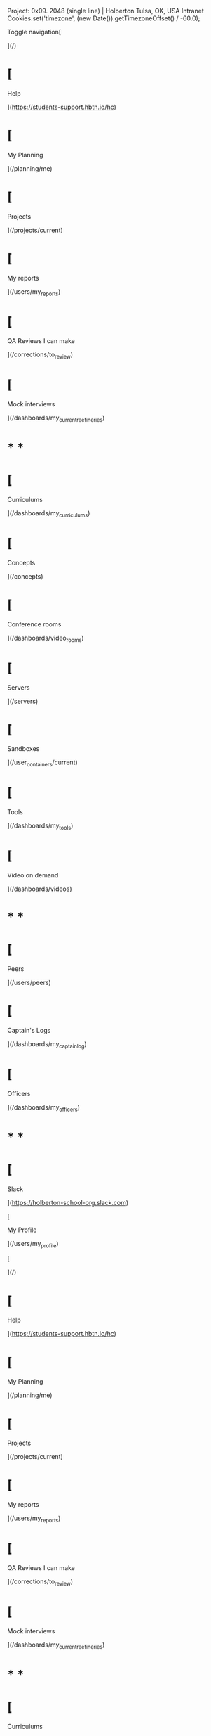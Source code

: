       Project: 0x09. 2048 (single line) | Holberton Tulsa, OK, USA Intranet          Cookies.set('timezone', (new Date()).getTimezoneOffset() / -60.0);  

Toggle navigation[

](/)

*   [
    
    Help
    
    ](https://students-support.hbtn.io/hc)
*   [
    
    My Planning
    
    ](/planning/me)
*   [
    
    Projects
    
    ](/projects/current)
*   [
    
    My reports
    
    ](/users/my_reports)
*   [
    
    QA Reviews I can make
    
    ](/corrections/to_review)
*   [
    
    Mock interviews
    
    ](/dashboards/my_current_reefineries)

* * *

*   [
    
    Curriculums
    
    ](/dashboards/my_curriculums)
*   [
    
    Concepts
    
    ](/concepts)
*   [
    
    Conference rooms
    
    ](/dashboards/video_rooms)
*   [
    
    Servers
    
    ](/servers)
*   [
    
    Sandboxes
    
    ](/user_containers/current)
*   [
    
    Tools
    
    ](/dashboards/my_tools)
*   [
    
    Video on demand
    
    ](/dashboards/videos)

* * *

*   [
    
    Peers
    
    ](/users/peers)
*   [
    
    Captain's Logs
    
    ](/dashboards/my_captain_log)
*   [
    
    Officers
    
    ](/dashboards/my_officers)

* * *

*   [
    
    Slack
    
    ](https://holberton-school-org.slack.com)
    
    [
    
    My Profile
    
    ](/users/my_profile)
    

[

](/)

*   [
    
    Help
    
    ](https://students-support.hbtn.io/hc)
*   [
    
    My Planning
    
    ](/planning/me)
*   [
    
    Projects
    
    ](/projects/current)
*   [
    
    My reports
    
    ](/users/my_reports)
*   [
    
    QA Reviews I can make
    
    ](/corrections/to_review)
*   [
    
    Mock interviews
    
    ](/dashboards/my_current_reefineries)

* * *

*   [
    
    Curriculums
    
    ](/dashboards/my_curriculums)
*   [
    
    Concepts
    
    ](/concepts)
*   [
    
    Conference rooms
    
    ](/dashboards/video_rooms)
*   [
    
    Servers
    
    ](/servers)
*   [
    
    Sandboxes
    
    ](/user_containers/current)
*   [
    
    Tools
    
    ](/dashboards/my_tools)
*   [
    
    Video on demand
    
    ](/dashboards/videos)

* * *

*   [
    
    Peers
    
    ](/users/peers)
*   [
    
    Captain's Logs
    
    ](/dashboards/my_captain_log)
*   [
    
    Officers
    
    ](/dashboards/my_officers)

* * *

*   [
    
    Slack
    
    ](https://holberton-school-org.slack.com)
    
    [
    
    My Profile
    
    ](/users/my_profile)
    

[

You have a captain's log due before 2023-04-16 (in about 13 hours)! Log it now!

](/captain_logs/141975/edit)

0x09. 2048 (single line)
========================

Requirements
------------

### General

*   Allowed editors: `vi`, `vim`, `emacs`
*   All your files will be compiled on Ubuntu 14.04 LTS
*   Your programs and functions will be compiled with `gcc 4.8.4` using the flags `-Wall` `-Werror` `-Wextra` `and -pedantic`
*   All your files should end with a new line
*   Your code should use the `Betty` style. It will be checked using [betty-style.pl](https://github.com/hs-hq/Betty/blob/master/betty-style.pl "betty-style.pl") and [betty-doc.pl](https://github.com/hs-hq/Betty/blob/master/betty-doc.pl "betty-doc.pl")
*   You are not allowed to use global variables
*   No more than 5 functions per file
*   In the following examples, the `main.c` files are shown as examples. You can use them to test your functions, but you don’t have to push them to your repo (if you do we won’t take them into account). We will use our own `main.c` files at compilation. Our `main.c` files might be different from the one shown in the examples
*   The prototypes of all your functions should be included in your header file called `slide_line.h`
*   Don’t forget to push your header file
*   All your header files should be include guarded

Tasks
-----

### 0\. Slide line

mandatory

The goal of this task is to reproduce the [2048 game](/rltoken/4-myfi3saS1G27S6_W9q8A "2048 game")(NSFW !!) mechanics on a single horizontal line.

Given an array of integers, we want to be able to slide & merge it to the left or to the right. Identical numbers, if they are contiguous or separated by zeros, should be merged (See example)

*   Write a function that slides and merges an array of integers
*   Prototype: `int slide_line(int *line, size_t size, int direction);`
*   Where `line` points to an array of integers containing `size` elements, that must be slided & merged to the direction represented by `direction`. `direction` can be either:
    *   `SLIDE_LEFT`
    *   `SLIDE_RIGHT`
    *   If it is something else, the function must fail
    *   Both macros `SLIDE_LEFT` and `SLIDE_RIGHT` must be defined in `slide_line.h`
*   Your function must return `1` upon success, or `0` upon failure
*   You are **not allowed** to allocate memory dynamically (malloc, calloc, …)

    alex@~/0x09-slide_line$ cat 0-main.c 
    #include <stdlib.h>
    #include <stdio.h>
    
    #include "slide_line.h"
    
    #define LINE_SIZE   32
    
    /**
     * print_array - Prints out an array of integer, followed by a new line
     * 
     * @array: Pointer to the array of integer to be printed
     * @size: Number of elements in @array
     */
    static void print_array(int const *array, size_t size)
    {
        size_t i;
    
        printf("Line: ");
        for (i = 0; i < size; i++)
            printf("%s%d", i > 0 ? ", " : "", array[i]);
        printf("\n");
    }
    
    /**
     * main - Entry point
     *
     * @ac: Arguments counter
     * @av: Arguments vector
     *
     * Return: EXIT_SUCCESS or EXIT_FAILURE
     */
    int main(int ac, char **av)
    {
        int line[LINE_SIZE];
        int direction;
        size_t i, size;
    
        if (ac < 3)
        {
            fprintf(stderr, "Usage: %s <R/L> <n1> [n2...]\n", av[0]);
            return (EXIT_FAILURE);
        }
    
        /* Command line arguments to array of int */
        size = ac - 2;
        if (size > LINE_SIZE)
            size = LINE_SIZE;
        for (i = 0; i < size; i++)
            line[i] = atoi(av[i + 2]);
    
        /* Print the array */
        print_array(line, size);
    
        /* Parse direction */
        switch (*(av[1]))
        {
        case 'L':
            direction = SLIDE_LEFT;
            printf("Slide to the left\n");
            break;
        case 'R':
            direction = SLIDE_RIGHT;
            printf("Slide to the right\n");
            break;
        default:
            fprintf(stderr, "Unknown direction '%c'. Please use 'L' or 'R'", *(av[1]));
            return (EXIT_FAILURE);
        }
    
        /* Slide and merge */
        if (!slide_line(line, size, direction))
        {
            fprintf(stderr, "Failed to slide and merge line\n");
            return (EXIT_FAILURE);
        }
    
        /* Print the array */
        print_array(line, size);
    
        return (EXIT_SUCCESS);
    }
    alex@~/0x09-slide_line$ gcc -Wall -Wextra -Werror -pedantic -o 0-slide_line 0-main.c 0-slide_line.c
    alex@~/0x09-slide_line$ ./0-slide_line L 2 2 0 0
    Line: 2, 2, 0, 0
    Slide to the left
    Line: 4, 0, 0, 0
    alex@~/0x09-slide_line$ ./0-slide_line L 2 2 0 0 0 0 0 2 0 0 0 2 0 4
    Line: 2, 2, 0, 0, 0, 0, 0, 2, 0, 0, 0, 2, 0, 4
    Slide to the left
    Line: 4, 4, 4, 0, 0, 0, 0, 0, 0, 0, 0, 0, 0, 0
    alex@~/0x09-slide_line$ ./0-slide_line R 2 2 2 2
    Line: 2, 2, 2, 2
    Slide to the right
    Line: 0, 0, 4, 4
    alex@~/0x09-slide_line$ ./0-slide_line R 2 2 2 2 2
    Line: 2, 2, 2, 2, 2
    Slide to the right
    Line: 0, 0, 2, 4, 4
    alex@~/0x09-slide_line$ ./0-slide_line L 2 4 8 16
    Line: 2, 4, 8, 16
    Slide to the left
    Line: 2, 4, 8, 16
    alex@~/0x09-slide_line$ ./0-slide_line R 2 4 8 16
    Line: 2, 4, 8, 16
    Slide to the right
    Line: 2, 4, 8, 16
    alex@~/0x09-slide_line$ ./0-slide_line R 4 4 8 16
    Line: 4, 4, 8, 16
    Slide to the right
    Line: 0, 8, 8, 16
    alex@~/0x09-slide_line$
    

**Repo:**

*   GitHub repository: `holbertonschool-interview`
*   Directory: `0x09-slide_line`
*   File: `0-slide_line.c, slide_line.h`